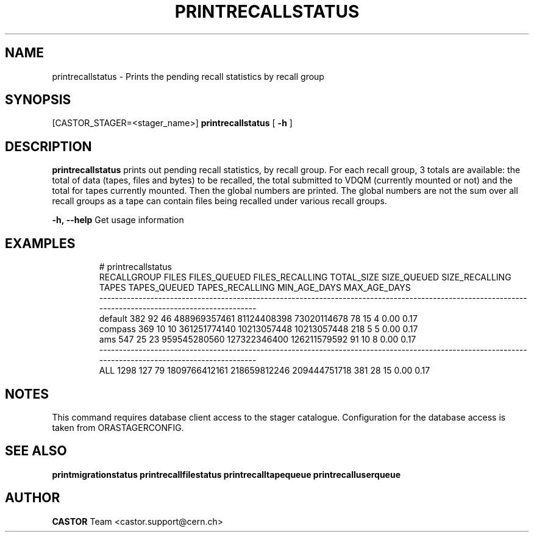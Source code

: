 .TH "PRINTRECALLSTATUS" "8castor" "2.1.14" "CASTOR" "Castor stager tools"
.SH "NAME"
printrecallstatus \- Prints the pending recall statistics by recall group
.SH "SYNOPSIS"
[CASTOR_STAGER=<stager_name>]
.B 
printrecallstatus
[
.BI \-h
]

.SH "DESCRIPTION"
.B printrecallstatus
prints out pending recall statistics, by recall group. For each recall group, 3 totals are available: the total of data (tapes, files and bytes) to be recalled, the total submitted to VDQM (currently mounted or not) and the total for tapes currently mounted. Then the global numbers are printed. The global numbers are not the sum over all recall groups as a tape can contain files being recalled under various recall groups.
.LP 
.BI \-h,\ \-\-help
Get usage information
.TP 

.SH "EXAMPLES"
.nf 
.ft CW
# printrecallstatus
RECALLGROUP FILES FILES_QUEUED FILES_RECALLING    TOTAL_SIZE  SIZE_QUEUED SIZE_RECALLING TAPES TAPES_QUEUED TAPES_RECALLING MIN_AGE_DAYS MAX_AGE_DAYS
-----------------------------------------------------------------------------------------------------------------------------------------------------
    default   382           92              46  488969357461  81124408398    73020114678    78           15               4         0.00         0.17
    compass   369           10              10  361251774140  10213057448    10213057448   218            5               5         0.00         0.17
        ams   547           25              23  959545280560 127322346400   126211579592    91           10               8         0.00         0.17
-----------------------------------------------------------------------------------------------------------------------------------------------------
        ALL  1298          127              79 1809766412161 218659812246   209444751718   381           28              15         0.00         0.17


.SH "NOTES"
This command requires database client access to the stager catalogue.
Configuration for the database access is taken from ORASTAGERCONFIG.

.SH "SEE ALSO"
.BR printmigrationstatus
.BR printrecallfilestatus
.BR printrecalltapequeue
.BR printrecalluserqueue
.SH "AUTHOR"
\fBCASTOR\fP Team <castor.support@cern.ch>
